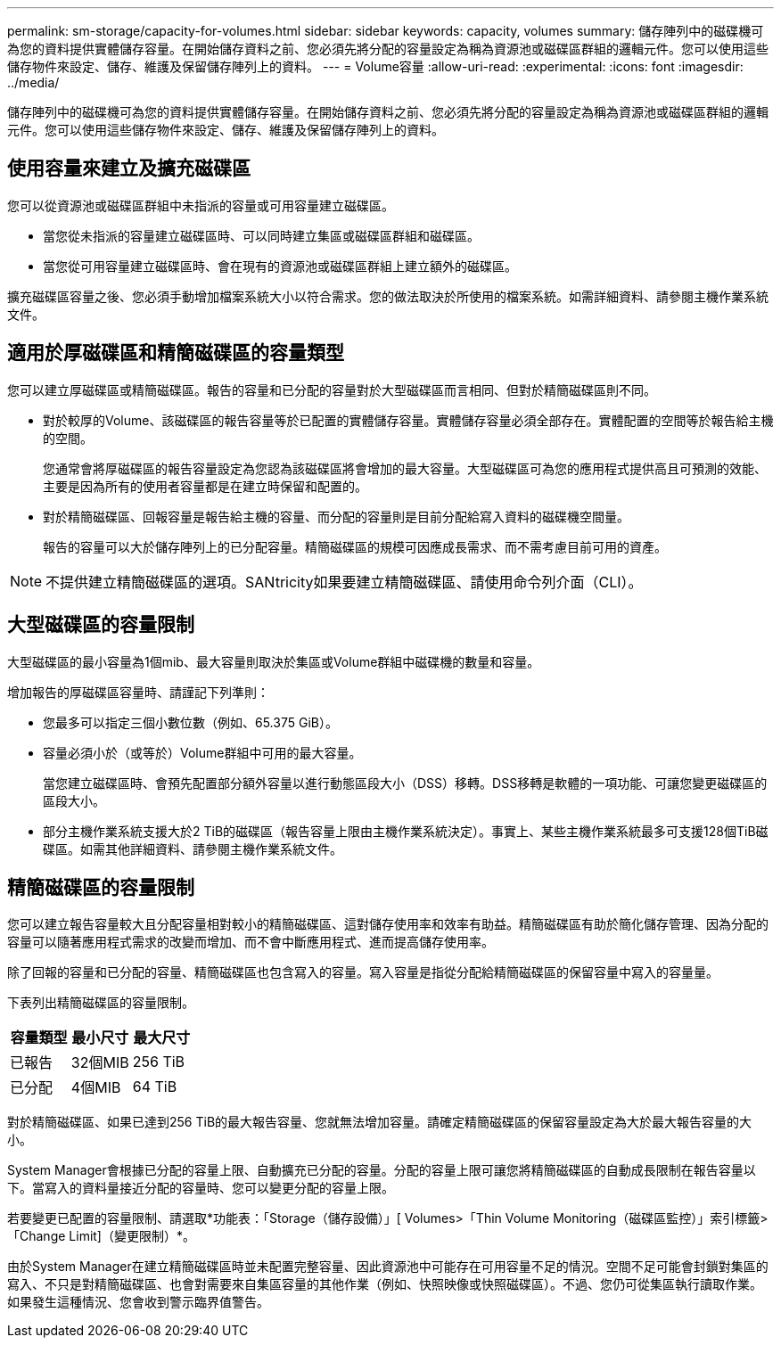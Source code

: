 ---
permalink: sm-storage/capacity-for-volumes.html 
sidebar: sidebar 
keywords: capacity, volumes 
summary: 儲存陣列中的磁碟機可為您的資料提供實體儲存容量。在開始儲存資料之前、您必須先將分配的容量設定為稱為資源池或磁碟區群組的邏輯元件。您可以使用這些儲存物件來設定、儲存、維護及保留儲存陣列上的資料。 
---
= Volume容量
:allow-uri-read: 
:experimental: 
:icons: font
:imagesdir: ../media/


[role="lead"]
儲存陣列中的磁碟機可為您的資料提供實體儲存容量。在開始儲存資料之前、您必須先將分配的容量設定為稱為資源池或磁碟區群組的邏輯元件。您可以使用這些儲存物件來設定、儲存、維護及保留儲存陣列上的資料。



== 使用容量來建立及擴充磁碟區

您可以從資源池或磁碟區群組中未指派的容量或可用容量建立磁碟區。

* 當您從未指派的容量建立磁碟區時、可以同時建立集區或磁碟區群組和磁碟區。
* 當您從可用容量建立磁碟區時、會在現有的資源池或磁碟區群組上建立額外的磁碟區。


擴充磁碟區容量之後、您必須手動增加檔案系統大小以符合需求。您的做法取決於所使用的檔案系統。如需詳細資料、請參閱主機作業系統文件。



== 適用於厚磁碟區和精簡磁碟區的容量類型

您可以建立厚磁碟區或精簡磁碟區。報告的容量和已分配的容量對於大型磁碟區而言相同、但對於精簡磁碟區則不同。

* 對於較厚的Volume、該磁碟區的報告容量等於已配置的實體儲存容量。實體儲存容量必須全部存在。實體配置的空間等於報告給主機的空間。
+
您通常會將厚磁碟區的報告容量設定為您認為該磁碟區將會增加的最大容量。大型磁碟區可為您的應用程式提供高且可預測的效能、主要是因為所有的使用者容量都是在建立時保留和配置的。

* 對於精簡磁碟區、回報容量是報告給主機的容量、而分配的容量則是目前分配給寫入資料的磁碟機空間量。
+
報告的容量可以大於儲存陣列上的已分配容量。精簡磁碟區的規模可因應成長需求、而不需考慮目前可用的資產。



[NOTE]
====
不提供建立精簡磁碟區的選項。SANtricity如果要建立精簡磁碟區、請使用命令列介面（CLI）。

====


== 大型磁碟區的容量限制

大型磁碟區的最小容量為1個mib、最大容量則取決於集區或Volume群組中磁碟機的數量和容量。

增加報告的厚磁碟區容量時、請謹記下列準則：

* 您最多可以指定三個小數位數（例如、65.375 GiB）。
* 容量必須小於（或等於）Volume群組中可用的最大容量。
+
當您建立磁碟區時、會預先配置部分額外容量以進行動態區段大小（DSS）移轉。DSS移轉是軟體的一項功能、可讓您變更磁碟區的區段大小。

* 部分主機作業系統支援大於2 TiB的磁碟區（報告容量上限由主機作業系統決定）。事實上、某些主機作業系統最多可支援128個TiB磁碟區。如需其他詳細資料、請參閱主機作業系統文件。




== 精簡磁碟區的容量限制

您可以建立報告容量較大且分配容量相對較小的精簡磁碟區、這對儲存使用率和效率有助益。精簡磁碟區有助於簡化儲存管理、因為分配的容量可以隨著應用程式需求的改變而增加、而不會中斷應用程式、進而提高儲存使用率。

除了回報的容量和已分配的容量、精簡磁碟區也包含寫入的容量。寫入容量是指從分配給精簡磁碟區的保留容量中寫入的容量量。

下表列出精簡磁碟區的容量限制。

[cols="3*"]
|===
| 容量類型 | 最小尺寸 | 最大尺寸 


 a| 
已報告
 a| 
32個MIB
 a| 
256 TiB



 a| 
已分配
 a| 
4個MIB
 a| 
64 TiB

|===
對於精簡磁碟區、如果已達到256 TiB的最大報告容量、您就無法增加容量。請確定精簡磁碟區的保留容量設定為大於最大報告容量的大小。

System Manager會根據已分配的容量上限、自動擴充已分配的容量。分配的容量上限可讓您將精簡磁碟區的自動成長限制在報告容量以下。當寫入的資料量接近分配的容量時、您可以變更分配的容量上限。

若要變更已配置的容量限制、請選取*功能表：「Storage（儲存設備）」[ Volumes>「Thin Volume Monitoring（磁碟區監控）」索引標籤>「Change Limit]（變更限制）*。

由於System Manager在建立精簡磁碟區時並未配置完整容量、因此資源池中可能存在可用容量不足的情況。空間不足可能會封鎖對集區的寫入、不只是對精簡磁碟區、也會對需要來自集區容量的其他作業（例如、快照映像或快照磁碟區）。不過、您仍可從集區執行讀取作業。如果發生這種情況、您會收到警示臨界值警告。
